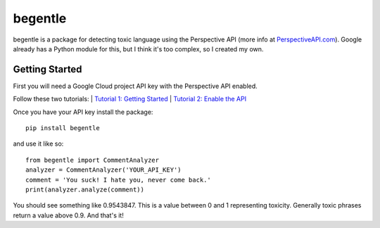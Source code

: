 ========
begentle
========
begentle is a package for detecting toxic language using 
the Perspective API (more info at `PerspectiveAPI.com <https://perspectiveapi.com/>`_).
Google already has a Python module for this, but I think it's 
too complex, so I created my own.

Getting Started
---------------
First you will need a Google Cloud project API key with
the Perspective API enabled. 

Follow these two tutorials:
| `Tutorial 1: Getting Started <https://developers.perspectiveapi.com/s/docs-get-started>`_
| `Tutorial 2: Enable the API <https://developers.perspectiveapi.com/s/docs-enable-the-api>`_

Once you have your API key install the package::

    pip install begentle

and use it like so::
    
    from begentle import CommentAnalyzer
    analyzer = CommentAnalyzer('YOUR_API_KEY')
    comment = 'You suck! I hate you, never come back.'
    print(analyzer.analyze(comment))

You should see something like 0.9543847.
This is a value between 0 and 1 representing toxicity.
Generally toxic phrases return a value above 0.9.
And that's it!